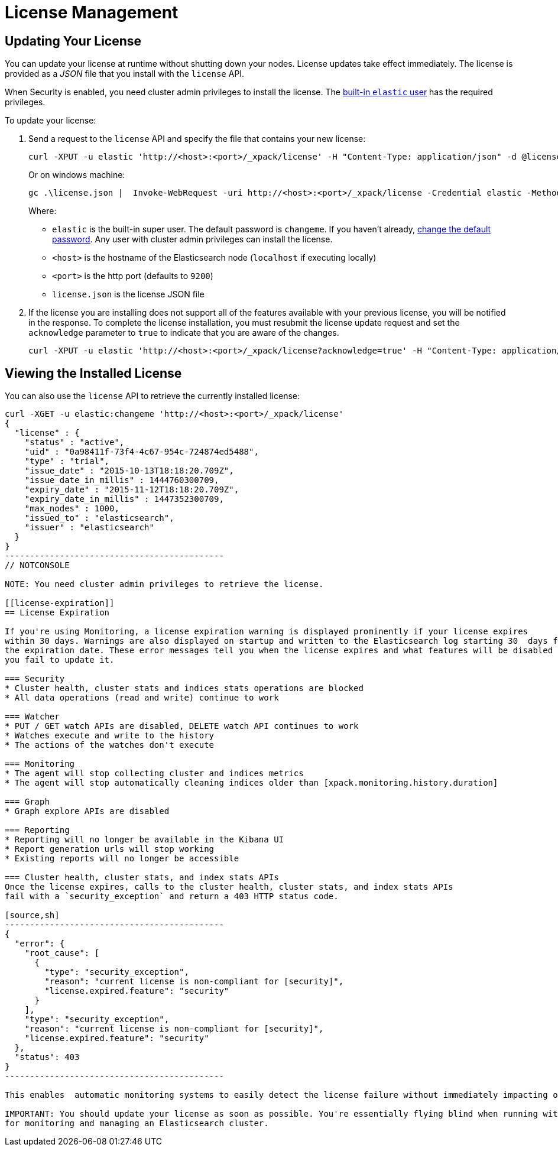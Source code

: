 [[license-management]]
= License Management

[partintro]
--
When you initially install X-Pack, a 30 day trial license is installed that allows access to all features. At the end of the trial period, you can https://www.elastic.co/subscriptions/[purchase a subscription] to keep using the full functionality of the X-Pack components.

IMPORTANT:  When your license expires, X-Pack operates in a degraded mode. For more information, see  <<license-expiration, License Expiration>>.
--

[[installing-license]]
== Updating Your License

You can update your license at runtime without shutting down your nodes. License updates take
effect immediately. The license is provided as a _JSON_ file that you install with the `license`
API.

When Security is enabled, you need cluster admin privileges to install the license.
The <<built-in-users, built-in `elastic` user>> has the required privileges.

To update your license:

. Send a request to the `license` API and specify the file that contains your new license:
+
--
[source,shell]
-----------------------------------------------------------------------
curl -XPUT -u elastic 'http://<host>:<port>/_xpack/license' -H "Content-Type: application/json" -d @license.json
-----------------------------------------------------------------------
// NOTCONSOLE

Or on windows machine:

[source,shell]
-----------------------------------------------------------------------
gc .\license.json |  Invoke-WebRequest -uri http://<host>:<port>/_xpack/license -Credential elastic -Method Put
-----------------------------------------------------------------------
// NOTCONSOLE

Where:

* `elastic` is the built-in super user. The default password is `changeme`. If
you haven't already, <<built-in-users, change the default password>>. Any user
with cluster admin privileges can  install the license.
* `<host>` is the hostname of the Elasticsearch node (`localhost` if executing locally)
* `<port>` is the http port (defaults to `9200`)
* `license.json` is the license JSON file
--

. If the license you are installing does not support all of the features available with your
previous license, you will be notified in the response. To complete the license installation,
you must resubmit the license update request and set the `acknowledge` parameter to `true` to
indicate that you are aware of the changes.
+
[source,shell]
-----------------------------------------------------------------------
curl -XPUT -u elastic 'http://<host>:<port>/_xpack/license?acknowledge=true' -H "Content-Type: application/json" -d @license.json
-----------------------------------------------------------------------
// NOTCONSOLE

[[listing-licenses]]
== Viewing the Installed License

You can also use the `license` API to retrieve the currently installed license:

[source,shell]
-----------------------------------------------------
curl -XGET -u elastic:changeme 'http://<host>:<port>/_xpack/license'
{
  "license" : {
    "status" : "active",
    "uid" : "0a98411f-73f4-4c67-954c-724874ed5488",
    "type" : "trial",
    "issue_date" : "2015-10-13T18:18:20.709Z",
    "issue_date_in_millis" : 1444760300709,
    "expiry_date" : "2015-11-12T18:18:20.709Z",
    "expiry_date_in_millis" : 1447352300709,
    "max_nodes" : 1000,
    "issued_to" : "elasticsearch",
    "issuer" : "elasticsearch"
  }
}
--------------------------------------------
// NOTCONSOLE

NOTE: You need cluster admin privileges to retrieve the license.

[[license-expiration]]
== License Expiration

If you're using Monitoring, a license expiration warning is displayed prominently if your license expires
within 30 days. Warnings are also displayed on startup and written to the Elasticsearch log starting 30  days from
the expiration date. These error messages tell you when the license expires and what features will be disabled if
you fail to update it.

=== Security
* Cluster health, cluster stats and indices stats operations are blocked
* All data operations (read and write) continue to work

=== Watcher
* PUT / GET watch APIs are disabled, DELETE watch API continues to work
* Watches execute and write to the history
* The actions of the watches don't execute

=== Monitoring
* The agent will stop collecting cluster and indices metrics
* The agent will stop automatically cleaning indices older than [xpack.monitoring.history.duration]

=== Graph
* Graph explore APIs are disabled

=== Reporting
* Reporting will no longer be available in the Kibana UI
* Report generation urls will stop working
* Existing reports will no longer be accessible

=== Cluster health, cluster stats, and index stats APIs
Once the license expires, calls to the cluster health, cluster stats, and index stats APIs
fail with a `security_exception` and return a 403 HTTP status code.

[source,sh]
--------------------------------------------
{
  "error": {
    "root_cause": [
      {
        "type": "security_exception",
        "reason": "current license is non-compliant for [security]",
        "license.expired.feature": "security"
      }
    ],
    "type": "security_exception",
    "reason": "current license is non-compliant for [security]",
    "license.expired.feature": "security"
  },
  "status": 403
}
--------------------------------------------

This enables  automatic monitoring systems to easily detect the license failure without immediately impacting other users.

IMPORTANT: You should update your license as soon as possible. You're essentially flying blind when running with an expired license. Access to the cluster health and stats APIs is critical
for monitoring and managing an Elasticsearch cluster.
